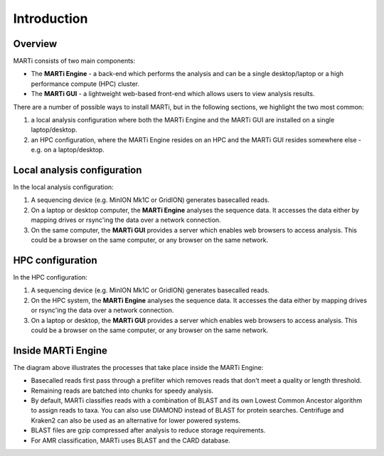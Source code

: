 .. _intro:

Introduction
============
Overview
--------
MARTi consists of two main components:

* The **MARTi Engine** - a back-end which performs the analysis and can be a single desktop/laptop or a high performance compute (HPC) cluster.
* The **MARTi GUI** - a lightweight web-based front-end which allows users to view analysis results.

There are a number of possible ways to install MARTi, but in the following sections, we highlight the two most common:

#. a local analysis configuration where both the MARTi Engine and the MARTi GUI are installed on a single laptop/desktop.
#. an HPC configuration, where the MARTi Engine resides on an HPC and the MARTi GUI resides somewhere else - e.g. on a laptop/desktop.

Local analysis configuration
----------------------------

.. image:: images/ArchitecureLocal.png
  :width: 800
  :alt: MARTi local analysis configuration
  :align: center

In the local analysis configuration:

#. A sequencing device (e.g. MinION Mk1C or GridION) generates basecalled reads.
#. On a laptop or desktop computer, the **MARTi Engine** analyses the sequence data. It accesses the data either by mapping drives or rsync'ing the data over a network connection. 
#. On the same computer, the **MARTi GUI** provides a server which enables web browsers to access analysis. This could be a browser on the same computer, or any browser on the same network.

HPC configuration
-----------------

.. image:: images/ArchitectureHPC.png
  :width: 800
  :alt: MARTi HPC configuration
  :align: center

In the HPC configuration:

#. A sequencing device (e.g. MinION Mk1C or GridION) generates basecalled reads.
#. On the HPC system, the **MARTi Engine** analyses the sequence data. It accesses the data either by mapping drives or rsync'ing the data over a network connection. 
#. On a laptop or desktop, the **MARTi GUI** provides a server which enables web browsers to access analysis. This could be a browser on the same computer, or any browser on the same network.

Inside MARTi Engine
-------------------

.. image:: images/InsideMARTiEngine.png
  :width: 400
  :alt: Inside MARTiEngine
  :align: center

The diagram above illustrates the processes that take place inside the MARTi Engine:

* Basecalled reads first pass through a prefilter which removes reads that don't meet a quality or length threshold.
* Remaining reads are batched into chunks for speedy analysis.
* By default, MARTi classifies reads with a combination of BLAST and its own Lowest Common Ancestor algorithm to assign reads to taxa. You can also use DIAMOND instead of BLAST for protein searches. Centrifuge and Kraken2 can also be used as an alternative for lower powered systems.
* BLAST files are gzip compressed after analysis to reduce storage requirements.
* For AMR classification, MARTi uses BLAST and the CARD database.